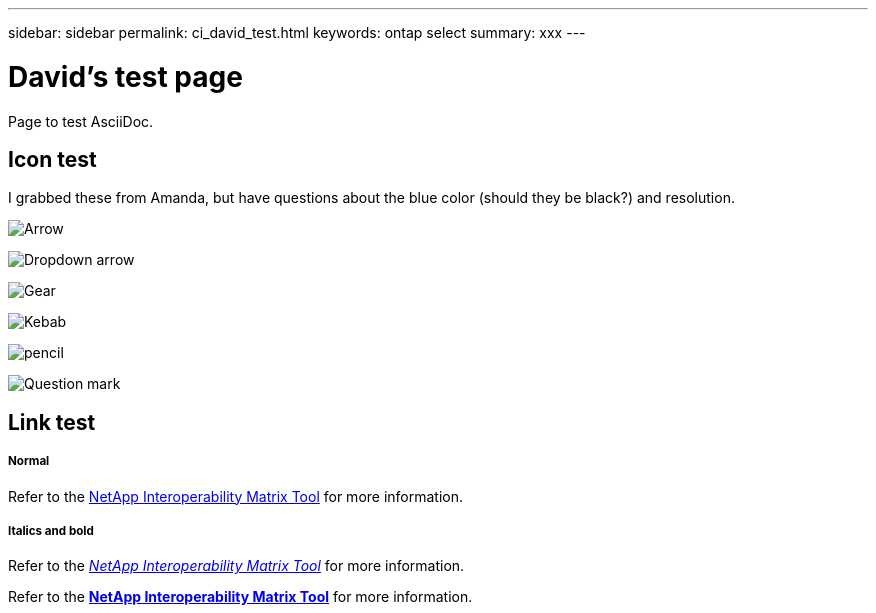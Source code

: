 ---
sidebar: sidebar
permalink: ci_david_test.html
keywords: ontap select
summary: xxx
---

= David's test page
:hardbreaks:
:nofooter:
:icons: font
:linkattrs:
:imagesdir: ./media/

[.lead]
Page to test AsciiDoc.

== Icon test

I grabbed these from Amanda, but have questions about the blue color (should they be black?) and resolution.

image:icon_arrow.gif[Arrow]

image:icon_dropdown_arrow.gif[Dropdown arrow]

image:icon_gear.gif[Gear]

image:icon_kebab.gif[Kebab]

image:icon_pencil.gif[pencil]

image:icon_question_mark.gif[Question mark]

== Link test

===== *Normal*

Refer to the https://mysupport.netapp.com/matrix[NetApp Interoperability Matrix Tool^] for more information.

===== *Italics and bold*

Refer to the https://mysupport.netapp.com/matrix[_NetApp Interoperability Matrix Tool_^] for more information.

Refer to the https://mysupport.netapp.com/matrix[*NetApp Interoperability Matrix Tool*^] for more information.
